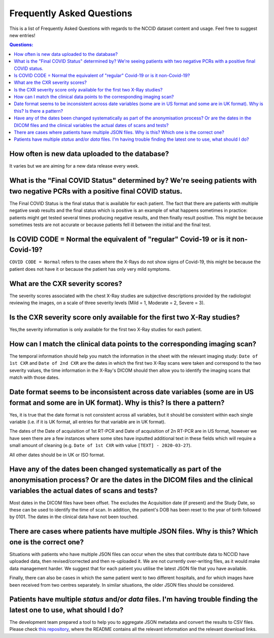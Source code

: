 .. _faq:

**************************
Frequently Asked Questions
**************************

This is a list of Frequently Asked Questions with regards to the NCCID dataset content and usage.  Feel free to
suggest new entries!

.. contents:: Questions:
    :local:
    :backlinks: none


How often is new data uploaded to the database?
-----------------------------------------------

It varies but we are aiming for a new data release every week.


What is the "Final COVID Status" determined by? We're seeing patients with two negative PCRs with a positive final COVID status.
--------------------------------------------------------------------------------------------------------------------------------

The Final COVID Status is the final status that is available for each patient.
The fact that there are patients with multiple negative swab results and the final
status which is positive is an example of what happens sometimes in practice:
patients might get tested several times producing negative results, and then finally
result positive. This might be because sometimes tests are not accurate or because
patients fell ill between the initial and the final test.


Is COVID CODE = Normal the equivalent of "regular" Covid-19 or is it non-Covid-19?
----------------------------------------------------------------------------------

``COVID CODE = Normal`` refers to the cases where the X-Rays do not show signs of Covid-19,
this might be because the patient does not have it or because the patient has only very
mild symptoms.


What are the CXR severity scores?
---------------------------------
The severity scores associated with the chest X-Ray studies are subjective descriptions
provided by the radiologist reviewing the images, on a scale of three severity levels
(Mild = 1, Moderate = 2, Severe = 3).


Is the CXR severity score only available for the first two X-Ray studies?
----------------------------------------------------------------

Yes,the severity information is only available for the first two X-Ray studies
for each patient.


How can I match the clinical data points to the corresponding imaging scan?
---------------------------------------------------------------------------

The temporal information should help you match the information in the sheet
with the relevant imaging study: ``Date of 1st CXR`` and ``Date of 2nd CXR``
are the dates in which the first two X-Ray scans were taken and correspond to the
two severity values, the time information in the X-Ray's DICOM should then allow
you to identify the imaging scans that match with those dates.


Date format seems to be inconsistent across date variables (some are in US format and some are in UK format). Why is this? Is there a pattern?
----------------------------------------------------------------------------------------------------------------------------------------------

Yes, it is true that the date format is not consistent across all variables, but it
should be consistent within each single variable (i.e. if it is UK format, all entries
for that variable are in UK format).

The dates of the Date of acquisition of 1st RT-PCR and Date of acquisition of 2n RT-PCR are in
US format, however we have seen there are a few instances where some sites have inputted
additional text in these fields which will require a small amount of cleaning
(e.g. ``Date of 1st CXR`` with value ``[TEXT] - 2020-03-27``).

All other dates should be in UK or ISO format.


Have any of the dates been changed systematically as part of the anonymisation process? Or are the dates in the DICOM files and the clinical variables the actual dates of scans and tests?
-------------------------------------------------------------------------------------------------------------------------------------------------------------------------------------------

Most dates in the DICOM files have been offset. The excludes the Acquisition date
(if present) and the Study Date, so these can be used to identify the time of scan.
In addition, the patient's DOB has been reset to the year of birth followed by 0101.
The dates in the clinical data have not been touched.


There are cases where patients have multiple JSON files. Why is this? Which one is the correct one?
---------------------------------------------------------------------------------------------------

Situations with patients who have multiple JSON files can occur when the sites that
contribute data to NCCID have uploaded data, then revised/corrected and then
re-uploaded it. We are not currently over-writing files, as it would make data management
harder. We suggest that for each patient you utilise the latest JSON file that you have available.

Finally, there can also be cases in which the same patient went to two different hospitals,
and for which images have been received from two centres separately. In similar situations,
the older JSON files should be considered.


Patients have multiple `status` and/or `data` files. I'm having trouble finding the latest one to use, what should I do?
------------------------------------------------------------------------------------------------------------------------

The development team prepared a tool to help you to aggregate JSON metadata and convert the results to CSV files. Please
check `this repository <https://bitbucket.org/scicomcore/nccid-data-to-csv/>`_, where the README contains all the relevant
information and the relevant download links.
